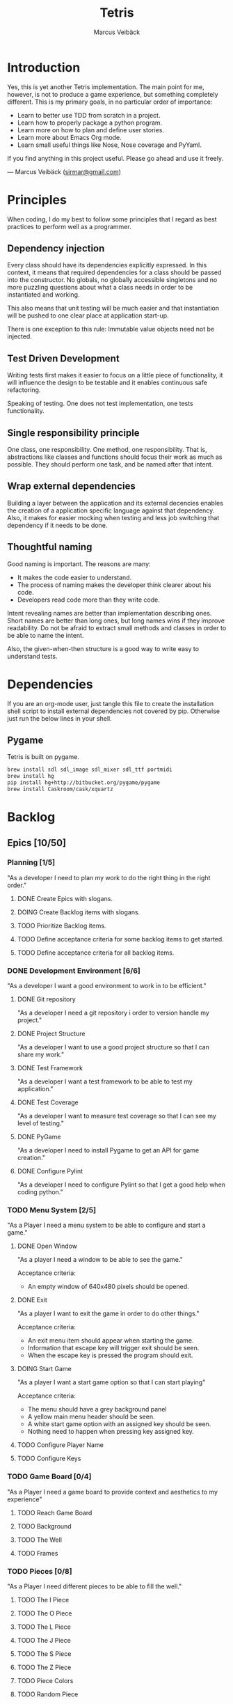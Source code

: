 #+TITLE: Tetris
#+AUTHOR: Marcus Veibäck
#+EMAIL: sirmar@gmail

* Introduction
Yes, this is yet another Tetris implementation. The main point for me, however,
is not to produce a game experience, but something completely different. This
is my primary goals, in no particular order of importance:

- Learn to better use TDD from scratch in a project.
- Learn how to properly package a python program.
- Learn more on how to plan and define user stories.
- Learn more about Emacs Org mode.
- Learn small useful things like Nose, Nose coverage and PyYaml.

If you find anything in this project useful. Please go ahead and use
it freely.

--- Marcus Veibäck ([[mailto:sirmar@gmail.com][sirmar@gmail.com]])

* Principles
When coding, I do my best to follow some principles that I regard as
best practices to perform well as a programmer.

** Dependency injection
Every class should have its dependencies explicitly expressed. In this
context, it means that required dependencies for a class should be
passed into the constructor. No globals, no globally accessible singletons
and no more puzzling questions about what a class needs in order to be
instantiated and working.

This also means that unit testing will be much easier and that
instantiation will be pushed to one clear place at application
start-up.

There is one exception to this rule: Immutable value objects need not be
injected.

** Test Driven Development
Writing tests first makes it easier to focus on a little piece of
functionality, it will influence the design to be testable and it
enables continuous safe refactoring.

Speaking of testing. One does not test implementation, one tests
functionality.

** Single responsibility principle
One class, one responsibility. One method, one responsibility. That is,
abstractions like classes and functions should focus their work as
much as possible. They should perform one task, and be named after that
intent.

** Wrap external dependencies
Building a layer between the application and its external decencies
enables the creation of a application specific language against that
dependency. Also, it makes for easier mocking when testing and less job
switching that dependency if it needs to be done.

** Thoughtful naming
Good naming is important. The reasons are many:
- It makes the code easier to understand.
- The process of naming makes the developer think clearer about his code.
- Developers read code more than they write code.

Intent revealing names are better than implementation describing ones.
Short names are better than long ones, but long names wins if they improve
readability. Do not be afraid to extract small methods and classes in
order to be able to name the intent.

Also, the given-when-then structure is a good way to write easy to
understand tests.

* Dependencies
If you are an org-mode user, just tangle this file to create the
installation shell script to install external dependencies not covered
by pip. Otherwise just run the below lines in your shell.

** Pygame
Tetris is built on pygame.

#+BEGIN_SRC sh :tangle install_pygame.sh :shebang "#!/bin/bash"
  brew install sdl sdl_image sdl_mixer sdl_ttf portmidi
  brew install hg
  pip install hg+http://bitbucket.org/pygame/pygame
  brew install Caskroom/cask/xquartz
#+END_SRC

* Backlog
** Epics [10/50]
*** Planning [1/5]
"As a developer I need to plan my work to do the right thing in the right order."
**** DONE Create Epics with slogans.
CLOSED: [2015-02-04 Wed 22:22]
**** DOING Create Backlog items with slogans.
**** TODO Prioritize Backlog items.
**** TODO Define acceptance criteria for some backlog items to get started.
**** TODO Define acceptance criteria for all backlog items.
*** DONE Development Environment [6/6]
CLOSED: [2015-02-08 Sun 15:13]
"As a developer I want a good environment to work in to be efficient."
**** DONE Git repository
CLOSED: [2015-02-04 Wed 21:06]
"As a developer I need a git repository i order to version handle
my project."
**** DONE Project Structure
CLOSED: [2015-02-05 Thu 20:20]
"As a developer I want to use a good project structure so that I
can share my work."

**** DONE Test Framework
CLOSED: [2015-02-05 Thu 20:21]
"As a developer I want a test framework to be able to test my application."

**** DONE Test Coverage
CLOSED: [2015-02-05 Thu 20:43]
"As a developer I want to measure test coverage so that I can see my level
of testing."

**** DONE PyGame
CLOSED: [2015-02-05 Thu 21:45]
"As a developer I need to install Pygame to get an API for game creation."

**** DONE Configure Pylint
CLOSED: [2015-02-08 Sun 15:13]
"As a developer I need to configure Pylint so that I get a good help
when coding python."

*** TODO Menu System [2/5]
"As a Player I need a menu system to be able to configure and start a game."

**** DONE Open Window
CLOSED: [2015-02-08 Sun 15:13]
"As a player I need a window to be able to see the game."

Acceptance criteria:
- An empty window of 640x480 pixels should be opened.

**** DONE Exit
CLOSED: [2015-02-11 Wed 19:27]
"As a player I want to exit the game in order to do other things."

Acceptance criteria:
- An exit menu item should appear when starting the game.
- Information that escape key will trigger exit should be seen.
- When the escape key is pressed the program should exit.

**** DOING Start Game
"As a player I want a start game option so that I can start playing"

Acceptance criteria:
- The menu should have a grey background panel
- A yellow main menu header should be seen.
- A white start game option with an assigned key should be seen.
- Nothing need to happen when pressing key assigned key.

**** TODO Configure Player Name
**** TODO Configure Keys
*** TODO Game Board [0/4]
"As a Player I need a game board to provide context and
aesthetics to my experience"
**** TODO Reach Game Board
**** TODO Background
**** TODO The Well
**** TODO Frames
*** TODO Pieces [0/8]
"As a Player I need different pieces to be able to fill the well."
**** TODO The I Piece
**** TODO The O Piece
**** TODO The L Piece
**** TODO The J Piece
**** TODO The S Piece
**** TODO The Z Piece
**** TODO Piece Colors
**** TODO Random Piece
*** TODO Movement [0/5]
"As a player I want to move the pieces in order to build well."
**** TODO Sideways
**** TODO Instant Down
**** TODO Rotate
**** TODO Fast Down
**** TODO Gravity
*** TODO Rules [0/3]
"As a player I need game rules to have fun."
**** TODO Remove Full Rows
**** TODO Increase Gravity
**** TODO Game Over
*** TODO Extra Game Information [0/3]
"As a player I want more in game data to add to my experience."
**** TODO Next Piece
**** TODO Score Board
**** TODO High Score
*** TODO More Players [0/0]
"As a player I want to play together with others to have more fun."
*** TODO Animations [0/0]
"As a player I want animation so that the game looks prettier."
*** TODO Sound Effects [0/0]
"As a player I want sound to make the game cooler."
*** TODO Create Package [0/0]
"As a player I want a package in order to install the game easier."
** Bugs [0/0]
